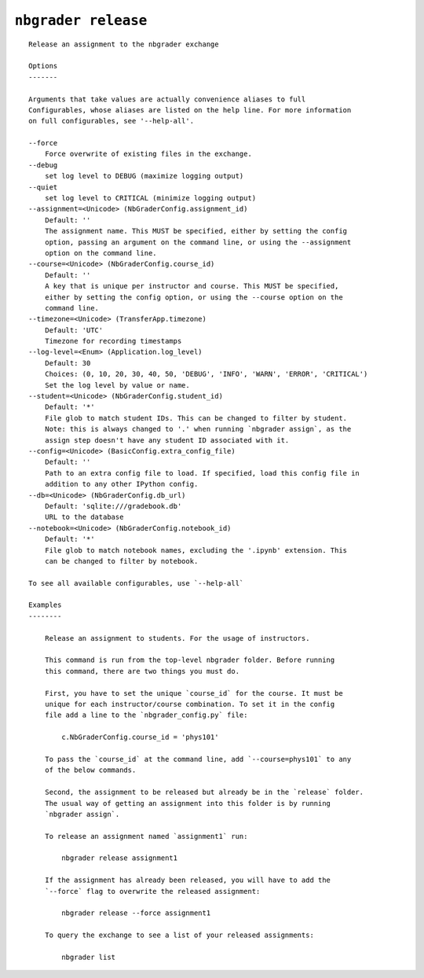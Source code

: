 ``nbgrader release``
========================

::

    Release an assignment to the nbgrader exchange
    
    Options
    -------
    
    Arguments that take values are actually convenience aliases to full
    Configurables, whose aliases are listed on the help line. For more information
    on full configurables, see '--help-all'.
    
    --force
        Force overwrite of existing files in the exchange.
    --debug
        set log level to DEBUG (maximize logging output)
    --quiet
        set log level to CRITICAL (minimize logging output)
    --assignment=<Unicode> (NbGraderConfig.assignment_id)
        Default: ''
        The assignment name. This MUST be specified, either by setting the config
        option, passing an argument on the command line, or using the --assignment
        option on the command line.
    --course=<Unicode> (NbGraderConfig.course_id)
        Default: ''
        A key that is unique per instructor and course. This MUST be specified,
        either by setting the config option, or using the --course option on the
        command line.
    --timezone=<Unicode> (TransferApp.timezone)
        Default: 'UTC'
        Timezone for recording timestamps
    --log-level=<Enum> (Application.log_level)
        Default: 30
        Choices: (0, 10, 20, 30, 40, 50, 'DEBUG', 'INFO', 'WARN', 'ERROR', 'CRITICAL')
        Set the log level by value or name.
    --student=<Unicode> (NbGraderConfig.student_id)
        Default: '*'
        File glob to match student IDs. This can be changed to filter by student.
        Note: this is always changed to '.' when running `nbgrader assign`, as the
        assign step doesn't have any student ID associated with it.
    --config=<Unicode> (BasicConfig.extra_config_file)
        Default: ''
        Path to an extra config file to load. If specified, load this config file in
        addition to any other IPython config.
    --db=<Unicode> (NbGraderConfig.db_url)
        Default: 'sqlite:///gradebook.db'
        URL to the database
    --notebook=<Unicode> (NbGraderConfig.notebook_id)
        Default: '*'
        File glob to match notebook names, excluding the '.ipynb' extension. This
        can be changed to filter by notebook.
    
    To see all available configurables, use `--help-all`
    
    Examples
    --------
    
        Release an assignment to students. For the usage of instructors.
        
        This command is run from the top-level nbgrader folder. Before running
        this command, there are two things you must do.
        
        First, you have to set the unique `course_id` for the course. It must be
        unique for each instructor/course combination. To set it in the config
        file add a line to the `nbgrader_config.py` file:
        
            c.NbGraderConfig.course_id = 'phys101'
        
        To pass the `course_id` at the command line, add `--course=phys101` to any
        of the below commands.
        
        Second, the assignment to be released but already be in the `release` folder.
        The usual way of getting an assignment into this folder is by running
        `nbgrader assign`.
        
        To release an assignment named `assignment1` run:
        
            nbgrader release assignment1
        
        If the assignment has already been released, you will have to add the
        `--force` flag to overwrite the released assignment:
        
            nbgrader release --force assignment1
        
        To query the exchange to see a list of your released assignments:
        
            nbgrader list
    
    